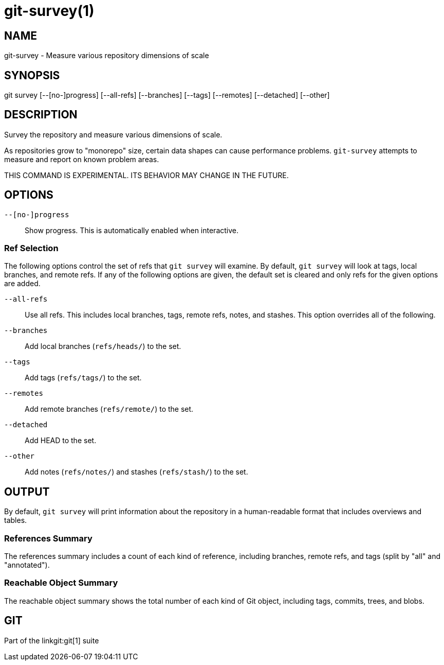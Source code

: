 git-survey(1)
=============

NAME
----
git-survey - Measure various repository dimensions of scale

SYNOPSIS
--------
[synopsis]
git survey [--[no-]progress] [--all-refs]
	[--branches] [--tags] [--remotes] [--detached] [--other]

DESCRIPTION
-----------

Survey the repository and measure various dimensions of scale.

As repositories grow to "monorepo" size, certain data shapes can cause
performance problems.  `git-survey` attempts to measure and report on
known problem areas.

THIS COMMAND IS EXPERIMENTAL. ITS BEHAVIOR MAY CHANGE IN THE FUTURE.

OPTIONS
-------

`--[no-]progress`::
	Show progress.  This is automatically enabled when interactive.

Ref Selection
~~~~~~~~~~~~~

The following options control the set of refs that `git survey` will examine.
By default, `git survey` will look at tags, local branches, and remote refs.
If any of the following options are given, the default set is cleared and
only refs for the given options are added.

`--all-refs`::
	Use all refs.  This includes local branches, tags, remote refs,
	notes, and stashes.  This option overrides all of the following.

`--branches`::
	Add local branches (`refs/heads/`) to the set.

`--tags`::
	Add tags (`refs/tags/`) to the set.

`--remotes`::
	Add remote branches (`refs/remote/`) to the set.

`--detached`::
	Add HEAD to the set.

`--other`::
	Add notes (`refs/notes/`) and stashes (`refs/stash/`) to the set.

OUTPUT
------

By default, `git survey` will print information about the repository in a
human-readable format that includes overviews and tables.

References Summary
~~~~~~~~~~~~~~~~~~

The references summary includes a count of each kind of reference,
including branches, remote refs, and tags (split by "all" and
"annotated").

Reachable Object Summary
~~~~~~~~~~~~~~~~~~~~~~~~

The reachable object summary shows the total number of each kind of Git
object, including tags, commits, trees, and blobs.

GIT
---
Part of the linkgit:git[1] suite

